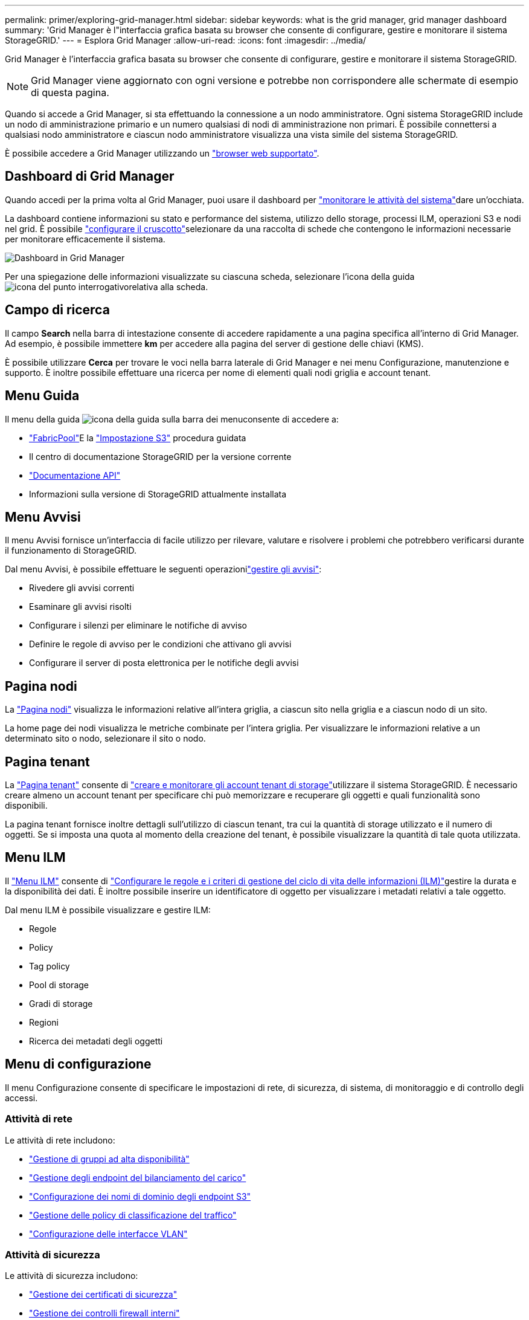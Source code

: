 ---
permalink: primer/exploring-grid-manager.html 
sidebar: sidebar 
keywords: what is the grid manager, grid manager dashboard 
summary: 'Grid Manager è l"interfaccia grafica basata su browser che consente di configurare, gestire e monitorare il sistema StorageGRID.' 
---
= Esplora Grid Manager
:allow-uri-read: 
:icons: font
:imagesdir: ../media/


[role="lead"]
Grid Manager è l'interfaccia grafica basata su browser che consente di configurare, gestire e monitorare il sistema StorageGRID.


NOTE: Grid Manager viene aggiornato con ogni versione e potrebbe non corrispondere alle schermate di esempio di questa pagina.

Quando si accede a Grid Manager, si sta effettuando la connessione a un nodo amministratore. Ogni sistema StorageGRID include un nodo di amministrazione primario e un numero qualsiasi di nodi di amministrazione non primari. È possibile connettersi a qualsiasi nodo amministratore e ciascun nodo amministratore visualizza una vista simile del sistema StorageGRID.

È possibile accedere a Grid Manager utilizzando un link:../admin/web-browser-requirements.html["browser web supportato"].



== Dashboard di Grid Manager

Quando accedi per la prima volta al Grid Manager, puoi usare il dashboard per link:../monitor/viewing-dashboard.html["monitorare le attività del sistema"]dare un'occhiata.

La dashboard contiene informazioni su stato e performance del sistema, utilizzo dello storage, processi ILM, operazioni S3 e nodi nel grid. È possibile link:../monitor/viewing-dashboard.html["configurare il cruscotto"]selezionare da una raccolta di schede che contengono le informazioni necessarie per monitorare efficacemente il sistema.

image::../media/grid_manager_dashboard_and_menu.png[Dashboard in Grid Manager]

Per una spiegazione delle informazioni visualizzate su ciascuna scheda, selezionare l'icona della guida image:../media/icon_nms_question.png["icona del punto interrogativo"]relativa alla scheda.



== Campo di ricerca

Il campo *Search* nella barra di intestazione consente di accedere rapidamente a una pagina specifica all'interno di Grid Manager. Ad esempio, è possibile immettere *km* per accedere alla pagina del server di gestione delle chiavi (KMS).

È possibile utilizzare *Cerca* per trovare le voci nella barra laterale di Grid Manager e nei menu Configurazione, manutenzione e supporto. È inoltre possibile effettuare una ricerca per nome di elementi quali nodi griglia e account tenant.



== Menu Guida

Il menu della guida image:../media/icon-help-menu-bar.png["icona della guida sulla barra dei menu"]consente di accedere a:

* link:../fabricpool/use-fabricpool-setup-wizard.html["FabricPool"]E la link:../admin/use-s3-setup-wizard.html["Impostazione S3"] procedura guidata
* Il centro di documentazione StorageGRID per la versione corrente
* link:../admin/using-grid-management-api.html["Documentazione API"]
* Informazioni sulla versione di StorageGRID attualmente installata




== Menu Avvisi

Il menu Avvisi fornisce un'interfaccia di facile utilizzo per rilevare, valutare e risolvere i problemi che potrebbero verificarsi durante il funzionamento di StorageGRID.

Dal menu Avvisi, è possibile effettuare le seguenti operazionilink:../monitor/managing-alerts.html["gestire gli avvisi"]:

* Rivedere gli avvisi correnti
* Esaminare gli avvisi risolti
* Configurare i silenzi per eliminare le notifiche di avviso
* Definire le regole di avviso per le condizioni che attivano gli avvisi
* Configurare il server di posta elettronica per le notifiche degli avvisi




== Pagina nodi

La link:../monitor/viewing-nodes-page.html["Pagina nodi"] visualizza le informazioni relative all'intera griglia, a ciascun sito nella griglia e a ciascun nodo di un sito.

La home page dei nodi visualizza le metriche combinate per l'intera griglia. Per visualizzare le informazioni relative a un determinato sito o nodo, selezionare il sito o nodo.



== Pagina tenant

La link:../admin/managing-tenants.html["Pagina tenant"] consente di link:../tenant/index.html["creare e monitorare gli account tenant di storage"]utilizzare il sistema StorageGRID. È necessario creare almeno un account tenant per specificare chi può memorizzare e recuperare gli oggetti e quali funzionalità sono disponibili.

La pagina tenant fornisce inoltre dettagli sull'utilizzo di ciascun tenant, tra cui la quantità di storage utilizzato e il numero di oggetti. Se si imposta una quota al momento della creazione del tenant, è possibile visualizzare la quantità di tale quota utilizzata.



== Menu ILM

Il link:using-information-lifecycle-management.html["Menu ILM"] consente di link:../ilm/index.html["Configurare le regole e i criteri di gestione del ciclo di vita delle informazioni (ILM)"]gestire la durata e la disponibilità dei dati. È inoltre possibile inserire un identificatore di oggetto per visualizzare i metadati relativi a tale oggetto.

Dal menu ILM è possibile visualizzare e gestire ILM:

* Regole
* Policy
* Tag policy
* Pool di storage
* Gradi di storage
* Regioni
* Ricerca dei metadati degli oggetti




== Menu di configurazione

Il menu Configurazione consente di specificare le impostazioni di rete, di sicurezza, di sistema, di monitoraggio e di controllo degli accessi.



=== Attività di rete

Le attività di rete includono:

* link:../admin/managing-high-availability-groups.html["Gestione di gruppi ad alta disponibilità"]
* link:../admin/managing-load-balancing.html["Gestione degli endpoint del bilanciamento del carico"]
* link:../admin/configuring-s3-api-endpoint-domain-names.html["Configurazione dei nomi di dominio degli endpoint S3"]
* link:../admin/managing-traffic-classification-policies.html["Gestione delle policy di classificazione del traffico"]
* link:../admin/configure-vlan-interfaces.html["Configurazione delle interfacce VLAN"]




=== Attività di sicurezza

Le attività di sicurezza includono:

* link:../admin/using-storagegrid-security-certificates.html["Gestione dei certificati di sicurezza"]
* link:../admin/manage-firewall-controls.html["Gestione dei controlli firewall interni"]
* link:../admin/kms-configuring.html["Configurazione dei server di gestione delle chiavi"]
* Configurazione delle impostazioni di protezione, tra cui link:../admin/manage-tls-ssh-policy.html["Policy TLS e SSH"], link:../admin/changing-network-options-object-encryption.html["opzioni di protezione di rete e oggetti"]e link:../admin/changing-browser-session-timeout-interface.html["impostazioni di sicurezza dell'interfaccia"].
* Configurazione delle impostazioni per un link:../admin/configuring-storage-proxy-settings.html["proxy di storage"] o un link:../admin/configuring-admin-proxy-settings.html["admin proxy (proxy amministratore)"]




=== Attività di sistema

Le attività di sistema includono:

* Utilizzo link:../admin/grid-federation-overview.html["federazione di grid"] per clonare le informazioni degli account tenant e replicare i dati degli oggetti tra due sistemi StorageGRID.
* Se si desidera, attivare l'link:../admin/configuring-stored-object-compression.html["Compressione degli oggetti memorizzati"]opzione.
* link:../ilm/managing-objects-with-s3-object-lock.html["Gestione del blocco oggetti S3"]
* Informazioni sulle impostazioni di archiviazione come link:../admin/what-object-segmentation-is.html["segmentazione degli oggetti"] e link:../admin/what-storage-volume-watermarks-are.html["filigrane dei volumi di storage"].
* link:../ilm/manage-erasure-coding-profiles.html["Gestire i profili di erasure coding"].




=== Attività di monitoraggio

Le attività di monitoraggio includono:

* link:../monitor/configure-audit-messages.html["Configurazione dei messaggi di audit e delle destinazioni dei log"]
* link:../monitor/using-snmp-monitoring.html["Utilizzo del monitoraggio SNMP"]




=== Attività di controllo degli accessi

Le attività di controllo degli accessi includono:

* link:../admin/managing-admin-groups.html["Gestione dei gruppi di amministratori"]
* link:../admin/managing-users.html["Gestione degli utenti amministratori"]
* Modifica di link:../admin/changing-provisioning-passphrase.html["passphrase di provisioning"]o. link:../admin/change-node-console-password.html["password della console dei nodi"]
* link:../admin/using-identity-federation.html["Utilizzo della federazione delle identità"]
* link:../admin/how-sso-works.html["Configure SSO (Configura SNMP)"]




== Menu di manutenzione

Il menu Maintenance (manutenzione) consente di eseguire attività di manutenzione, manutenzione del sistema e manutenzione della rete.



=== Attività

Le attività di manutenzione includono:

* link:../maintain/decommission-procedure.html["Operazioni di decommissionamento"] per rimuovere i nodi e i siti della griglia inutilizzati
* link:../expand/index.html["Operazioni di espansione"] per aggiungere nuovi nodi e siti della griglia
* link:../maintain/warnings-and-considerations-for-grid-node-recovery.html["Procedure di ripristino del nodo Grid"] per sostituire un nodo guasto e ripristinare i dati
* link:../maintain/rename-grid-site-node-overview.html["Rinominare le procedure"] per modificare i nomi visualizzati della griglia, dei siti e dei nodi
* link:../troubleshoot/verifying-object-integrity.html["Operazioni di controllo dell'esistenza degli oggetti"] per verificare l'esistenza (anche se non la correttezza) dei dati dell'oggetto
* Esecuzione di link:../maintain/rolling-reboot-procedure.html["riavvio in sequenza"]per riavviare più nodi della griglia
* link:../maintain/restoring-volume.html["Operazioni di ripristino dei volumi"]




=== Sistema

Le attività di manutenzione del sistema che è possibile eseguire includono:

* link:../admin/viewing-storagegrid-license-information.html["Visualizzazione delle informazioni sulla licenza StorageGRID"] o. link:../admin/updating-storagegrid-license-information.html["aggiornamento delle informazioni sulla licenza"]
* Generazione e download di link:../maintain/downloading-recovery-package.html["pacchetto di ripristino"]
* Esecuzione di aggiornamenti software StorageGRID, inclusi aggiornamenti software, hotfix e aggiornamenti del software SANtricity OS su alcune appliance
+
** link:../upgrade/index.html["Procedura di aggiornamento"]
** link:../maintain/storagegrid-hotfix-procedure.html["Procedura di hotfix"]
** https://docs.netapp.com/us-en/storagegrid-appliances/sg6000/upgrading-santricity-os-on-storage-controllers-using-grid-manager-sg6000.html["Aggiorna il sistema operativo SANtricity sugli storage controller SG6000 usando Grid Manager"^]
** https://docs.netapp.com/us-en/storagegrid-appliances/sg5700/upgrading-santricity-os-on-storage-controllers-using-grid-manager-sg5700.html["Aggiorna il sistema operativo SANtricity sugli storage controller SG5700 usando Grid Manager"^]






=== Rete

Le attività di manutenzione della rete che è possibile eseguire includono:

* link:../maintain/configuring-dns-servers.html["Configurazione dei server DNS"]
* link:../maintain/updating-subnets-for-grid-network.html["Aggiornamento delle subnet Grid Network in corso"]
* link:../maintain/configuring-ntp-servers.html["Gestione dei server NTP"]




== Menu Support (supporto)

Il menu Support (supporto) fornisce opzioni che consentono al supporto tecnico di analizzare e risolvere i problemi del sistema.



=== Strumenti

Dalla sezione Tools (Strumenti) del menu Support (supporto), è possibile:

* link:../admin/configure-autosupport-grid-manager.html["Configurare AutoSupport"]
* link:../monitor/running-diagnostics.html["Eseguire la diagnostica"] sullo stato corrente della griglia
* link:../monitor/viewing-grid-topology-tree.html["Accedere alla struttura Grid Topology"] per visualizzare informazioni dettagliate su nodi griglia, servizi e attributi
* link:../monitor/collecting-log-files-and-system-data.html["Raccogliere i file di log e i dati di sistema"]
* link:../monitor/reviewing-support-metrics.html["Rivedere le metriche di supporto"]
+

NOTE: I tool disponibili nell'opzione *metriche* sono destinati all'utilizzo da parte del supporto tecnico. Alcune funzioni e voci di menu di questi strumenti sono intenzionalmente non funzionali.





=== Allarmi (legacy)

Le informazioni sugli allarmi legacy sono state rimosse da questa versione della documentazione. Fare riferimento alla https://docs.netapp.com/us-en/storagegrid-118/monitor/managing-alerts-and-alarms.html["Gestione di avvisi e allarmi (documentazione di StorageGRID 11,8)"^].



=== Altro

Dalla sezione Altro del menu supporto è possibile:

* Gestione link:../admin/manage-link-costs.html["costo di collegamento"]
* Visualizzare le link:../admin/viewing-notification-status-and-queues.html["NMS (Network Management System)"] voci
* Gestione link:../admin/what-storage-volume-watermarks-are.html["filigrane di archiviazione"]

